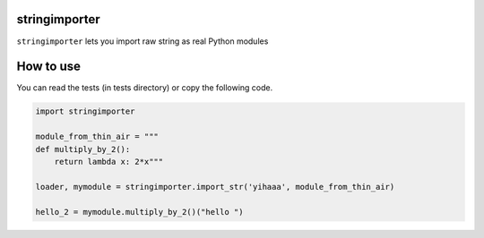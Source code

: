 stringimporter
==================

``stringimporter`` lets you import raw string as real Python modules

How to use
==========

You can read the tests (in tests directory) or copy the following code.

.. code-block:: python

    import stringimporter

    module_from_thin_air = """
    def multiply_by_2():
        return lambda x: 2*x"""

    loader, mymodule = stringimporter.import_str('yihaaa', module_from_thin_air)

    hello_2 = mymodule.multiply_by_2()("hello ")

